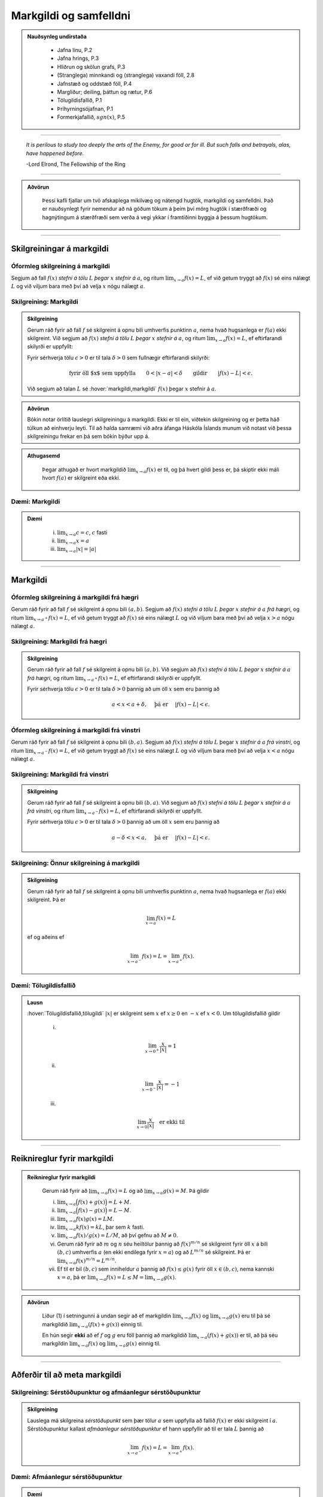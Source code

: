 Markgildi og samfelldni
=======================

.. admonition:: Nauðsynleg undirstaða
  :class: athugasemd

    -  Jafna línu, P.2

    -  Jafna hrings, P.3

    -  Hliðrun og skölun grafs, P.3

    -  (Stranglega) minnkandi og (stranglega) vaxandi föll, 2.8

    -  Jafnstæð og oddstæð föll, P.4

    -  Margliður; deiling, þáttun og rætur, P.6

    -  Tölugildisfallið, P.1

    -  Þríhyrningsójafnan, P.1

    -  Formerkjafallið, :math:`sgn(x)`, P.5


---------

.. epigraph::

  *It is perilous to study too deeply the arts of the Enemy,
  for good or for ill. But such falls and betrayals, alas, have happened before.*

  \-Lord Elrond, The Fellowship of the Ring


---------

.. admonition:: Aðvörun
  :class: advorun

	Þessi kafli fjallar um tvö afskaplega mikilvæg og nátengd hugtök,
	markgildi og samfelldni. Það er nauðsynlegt fyrir nemendur að ná
	góðum tökum á þeim því mörg hugtök í stærðfræði og hagnýtingum á stærðfræði
	sem verða á vegi ykkar í framtíðinni byggja á þessum hugtökum.

--------

.. _markgildi:

Skilgreiningar á markgildi
--------------------------

Óformleg skilgreining á markgildi
~~~~~~~~~~~~~~~~~~~~~~~~~~~~~~~~~~

.. index::
    markgildi

Segjum að fall :math:`f(x)` *stefni á tölu* :math:`L` *þegar* :math:`x`
*stefnir á* :math:`a`, og ritum :math:`\lim_{x\rightarrow a} f(x)=L`, ef
við getum tryggt að :math:`f(x)` sé eins nálægt :math:`L` og við
viljum bara með því að velja :math:`x` nógu nálægt :math:`a`.

Skilgreining: Markgildi
~~~~~~~~~~~~~~~~~~~~~~~

.. admonition:: Skilgreining
  :class: skilgreining

  Gerum ráð fyrir að fall :math:`f` sé skilgreint á opnu bili umhverfis
  punktinn :math:`a`, nema hvað hugsanlega er :math:`f(a)` ekki
  skilgreint. Við segjum að :math:`f(x)` *stefni á tölu* :math:`L` *þegar*
  :math:`x` *stefnir á* :math:`a`, og ritum
  :math:`\lim_{x\rightarrow a} f(x)=L`, ef eftirfarandi skilyrði er
  uppfyllt:

  Fyrir sérhverja tölu :math:`\epsilon>0` er til tala :math:`\delta>0`
  sem fullnægir eftirfarandi skilyrði:

  .. math:: \text{fyrir öll $x$ sem uppfylla} \qquad 0 < |x-a| < \delta \qquad \text{gildir} \qquad |f(x)-L| <\epsilon.

  Við segjum að talan :math:`L` sé :hover:`markgildi,markgildi` :math:`f(x)` þegar
  :math:`x` stefnir á :math:`a`.

  .. ggb:: sYHVajyE
      :width: 600
      :height: 400
      :img: 01_markgildi.png
      :imgwidth: 12cm

.. admonition:: Aðvörun
  :class: advorun

  Bókin notar örlítið lauslegri skilgreiningu á markgildi. Ekki er til ein,
  viðtekin skilgreining og er þetta háð túlkun að einhverju leyti. Til að halda
  samræmi við aðra áfanga Háskóla Íslands munum við notast við þessa skilgreiningu
  frekar en þá sem bókin býður upp á.

.. admonition:: Athugasemd
  :class: athugasemd

    Þegar athugað er hvort markgildið :math:`\lim_{x\rightarrow a} f(x)` er
    til, og þá hvert gildi þess er, þá skiptir ekki máli hvort :math:`f(a)` er
    skilgreint eða ekki.

.. _daemi2.1:

Dæmi: Markgildi
~~~~~~~~~~~~~~~

.. admonition:: Dæmi
  :class: daemi

    (i)   :math:`\lim_{x \to a} c = c`, :math:`c` fasti

    (ii)  :math:`\lim_{x \to a} x = a`

    (iii) :math:`\lim_{x \to a} |x| = |a|`

------

Markgildi
---------

.. index::
    markgildi; frá hægri

Óformleg skilgreining á markgildi frá hægri
~~~~~~~~~~~~~~~~~~~~~~~~~~~~~~~~~~~~~~~~~~~~

Gerum ráð fyrir að fall :math:`f` sé skilgreint á opnu bili
:math:`(a,b)`. Segjum að :math:`f(x)` *stefni á tölu* :math:`L` *þegar*
:math:`x` *stefnir á* :math:`a` *frá hægri*, og ritum
:math:`\lim_{x\rightarrow a^+} f(x)=L`, ef við getum tryggt að
:math:`f(x)` sé eins nálægt :math:`L` og við viljum bara með því að
velja :math:`x>a` nógu nálægt :math:`a`.

Skilgreining: Markgildi frá hægri
~~~~~~~~~~~~~~~~~~~~~~~~~~~~~~~~~

.. admonition:: Skilgreining
  :class: skilgreining

  Gerum ráð fyrir að fall :math:`f` sé skilgreint á opnu bili
  :math:`(a,b)`. Við segjum að :math:`f(x)` *stefni á tölu* :math:`L`
  *þegar* :math:`x` *stefnir á* :math:`a` *frá hægri*, og ritum
  :math:`\lim_{x\rightarrow a^+} f(x)=L`, ef eftirfarandi skilyrði er
  uppfyllt.

  Fyrir sérhverja tölu :math:`\epsilon>0` er til tala :math:`\delta>0`
  þannig að um öll :math:`x` sem eru þannig að

  .. math:: a<x<a+\delta,\quad \text{ þá er } \quad |f(x)-L| <\epsilon.

  .. ggb:: nDwQJCG2
      :width: 600
      :height: 400
      :img: 02_markfrahaegri.png
      :imgwidth: 12cm


.. index::
    markgildi; frá vinstri

Óformleg skilgreining á markgildi frá vinstri
~~~~~~~~~~~~~~~~~~~~~~~~~~~~~~~~~~~~~~~~~~~~~

Gerum ráð fyrir að fall :math:`f` sé skilgreint á opnu bili
:math:`(b,a)`. Segjum að :math:`f(x)` *stefni á tölu* :math:`L` þegar
:math:`x` *stefnir á* :math:`a` *frá vinstri*, og ritum
:math:`\lim_{x\rightarrow a^-} f(x)=L`, ef við getum tryggt að
:math:`f(x)` sé eins nálægt :math:`L` og við viljum bara með því að
velja :math:`x<a` nógu nálægt :math:`a`.


Skilgreining: Markgildi frá vinstri
~~~~~~~~~~~~~~~~~~~~~~~~~~~~~~~~~~~

.. admonition:: Skilgreining
  :class: skilgreining

  Gerum ráð fyrir að fall :math:`f` sé skilgreint á opnu bili
  :math:`(b,a)`. Við segjum að :math:`f(x)` *stefni á tölu* :math:`L`
  *þegar* :math:`x` *stefnir á* :math:`a` *frá vinstri*, og ritum
  :math:`\lim_{x\rightarrow a^-} f(x)=L`, ef eftirfarandi skilyrði er
  uppfyllt.

  Fyrir sérhverja tölu :math:`\epsilon>0` er til tala :math:`\delta>0`
  þannig að um öll :math:`x` sem eru þannig að

  .. math:: a-\delta<x<a,\quad \text{ þá er } \quad |f(x)-L| <\epsilon.

  .. ggb:: fV63g8mx
      :width: 600
      :height: 400
      :img: 03_markfravinstri.png
      :imgwidth: 12cm

.. _setning-hv_markgildi:

Skilgreining: Önnur skilgreining á markgildi
~~~~~~~~~~~~~~~~~~~~~~~~~~~~~~~~~~~~~~~~~~~~
.. admonition:: Skilgreining
  :class: skilgreining

  Gerum ráð fyrir að fall :math:`f` sé skilgreint á opnu bili umhverfis
  punktinn :math:`a`, nema hvað hugsanlega er :math:`f(a)` ekki
  skilgreint. Þá er

  .. math:: \lim_{x\rightarrow a} f(x)=L

  ef og aðeins ef

  .. math:: \lim_{x\rightarrow a^-} f(x)=L=\lim_{x\rightarrow a^+} f(x).

Dæmi: Tölugildisfallið
~~~~~~~~~~~~~~~~~~~~~~

.. admonition:: Lausn
  :class: daemi

  :hover:`Tölugildisfallið,tölugildi` :math:`|x|` er skilgreint sem :math:`x`
  ef :math:`x\geq 0` en :math:`-x` ef :math:`x<0`. Um tölugildisfallið gildir

      (i)

      .. math:: \lim_{x\to 0^+} \frac x{|x|} = 1

      (ii)

      .. math:: \lim_{x\to 0^-} \frac x{|x|} = -1

      (iii)

      .. math:: \lim_{x\to 0} \frac x{|x|} \quad \text{er ekki til}

  .. image:: ./myndir/kafli02/02_daemi.png

------

Reiknireglur fyrir markgildi
----------------------------

.. _setning-markgildi:

.. admonition:: Reiknireglur fyrir markgildi
  :class: setning

    Gerum ráð fyrir að :math:`\lim_{x\rightarrow a}f(x)=L` og að
    :math:`\lim_{x\rightarrow a}g(x)=M`. Þá gildir

    (i)   :math:`\lim_{x\rightarrow a}\Big(f(x)+g(x)\Big)=L+M`.

    (ii)  :math:`\lim_{x\rightarrow a}\Big(f(x)-g(x)\Big)=L-M`.

    (iii) :math:`\lim_{x\rightarrow a}f(x)g(x)=LM`.

    (iv)  :math:`\lim_{x\rightarrow a}kf(x)=kL`, þar sem :math:`k` fasti.

    (v)   :math:`\lim_{x\rightarrow a}f(x)/g(x)=L/M`, að því gefnu að :math:`M\neq 0`.

    (vi)  Gerum ráð fyrir að :math:`m` og :math:`n` séu heiltölur þannig að
          :math:`f(x)^{m/n}` sé skilgreint fyrir öll :math:`x` á bili
          :math:`(b,c)` umhverfis :math:`a` (en ekki endilega fyrir
          :math:`x=a`) og að :math:`L^{m/n}` sé skilgreint. Þá er
          :math:`\lim_{x\rightarrow a}f(x)^{m/n}=L^{m/n}`.

    (vii) Ef til er bil :math:`(b,c)` sem inniheldur :math:`a` þannig að
          :math:`f(x)\leq g(x)` fyrir öll :math:`x\in (b,c)`, nema kannski
          :math:`x=a`, þá er
          :math:`\lim_{x\rightarrow a}f(x)=L\leq M=\lim_{x\rightarrow a}g(x)`.

.. admonition:: Aðvörun
  :class: advorun

    Liður (1) í setningunni á undan segir að ef markgildin
    :math:`\lim_{x\to a} f(x)` og :math:`\lim_{x\to a} g(x)` eru til þá sé
    markgildið :math:`\lim_{x\to a} (f(x)+g(x))` einnig til.

    En hún segir **ekki** að ef :math:`f` og :math:`g` eru föll þannig að
    markgildið :math:`\lim_{x\to a} (f(x)+g(x))` er til, að þá séu
    markgildin :math:`\lim_{x\to a} f(x)` og :math:`\lim_{x\to a} g(x)`
    einnig til.

------

Aðferðir til að meta markgildi
------------------------------

Skilgreining: Sérstöðupunktur og afmáanlegur sérstöðupunktur
~~~~~~~~~~~~~~~~~~~~~~~~~~~~~~~~~~~~~~~~~~~~~~~~~~~~~~~~~~~~

.. admonition:: Skilgreining
  :class: skilgreining

  Lauslega má skilgreina *sérstöðupunkt* sem þær tölur :math:`a` sem uppfylla að
  fallið :math:`f(x)` er ekki skilgreint í :math:`a`. Sérstöðupunktur
  kallast *afmáanlegur sérstöðupunktur* ef hann uppfyllir að til er tala :math:`L`
  þannig að

  .. math:: \lim_{x \rightarrow a^-} f(x) = L = \lim_{x \rightarrow a^+} f(x).

  .. image:: ./myndir/kafli02/PMA_afmaanlegur1.png
    :width: 75%
    :align: center

Dæmi: Afmáanlegur sérstöðupunktur
~~~~~~~~~~~~~~~~~~~~~~~~~~~~~~~~~

.. admonition:: Dæmi
  :class: daemi

  Reiknum markgildið

  .. math:: \lim_{x \rightarrow 1} \frac{x-1}{x-1}.

.. admonition:: Lausn
  :class: daemi, dropdown

  Ef við skoðum fallið :math:`h(x)=\frac{x-1}{x-1}` er ljóst að hægt er að stytta
  :math:`x-1` í teljara út fyrir :math:`x-1` í nefnara. Því er :math:`1`
  afmáanlegur sérstöðupunktu. Munum þó, að þetta fall
  hefur skilgreiningarmengið :math:`\mathbb{R} \setminus \{1\}` og það að stytta
  fallið breytir því ekki. Því gildir, að jafnvel þó fallið sé styttanlegt í
  :math:`h(x)=1` að :math:`1` er enn ekki hluti af skilgreiningarmenginu og því
  fallið óskilgreint í punktinum. En þar sem við gátum stytt nefnarann í burtu
  þá gildir að

  .. math:: \lim_{x \rightarrow 1} \frac{x-1}{x-1} = 1.

  .. image:: ./myndir/kafli02/PMA_afmaanlegur.png
      :width: 75 %
      :align: center

.. admonition:: Athugasemd
  :class: athugasemd

  Almennt gildir, ef hægt er að stytta ræða fallið :math:`\frac{P(x)}{Q(x)}` í
  fastann :math:`c`, að

  .. math:: \lim_{x \rightarrow a} \frac{P(x)}{Q(x)} = c

  fyrir öll :math:`a \in \mathbb{R}`, jafnvel þó :math:`a` sé ekki í skilgreiningarmengi
  fallsins. Ef hægt er að stytta einhverjar en ekki allar núllstöðvar nefnara fallsins í burtu
  þá er markgildið einfaldlega gildi nýja, stytta fallsins í punktinum, þ.e.
  ef ræða fallið :math:`f(x)` hefur afmáanlega sérstöðupunktinn :math:`a` svo unnt
  er að stytta það í ræða fallið :math:`\frac{P(x)}{Q(x)}` þá gildir að

  .. math:: \lim_{x \rightarrow a} \frac{P(x)}{Q(x)} = \frac{P(a)}{Q(a)}.

.. index::
    klemmureglan

Klemmureglan
~~~~~~~~~~~~~

Ef við reynum að ákvarða markgildi fallsins :math:`g(x)` þá getur hjálpað ef
okkur tekst að *klemma* fallið milli tveggja annarra falla.

Setning: Klemmureglan
~~~~~~~~~~~~~~~~~~~~~

.. admonition:: klemmureglan
  :class: setning

  Gerum ráð fyrir að :math:`f(x)\leq
  g(x)\leq h(x)` fyrir öll :math:`x` á bili :math:`(b, c)` sem inniheldur
  :math:`a`, nema kannski :math:`x=a`. Gerum enn fremur ráð fyrir að

  .. math:: \lim_{x\rightarrow a}f(x)=\lim_{x\rightarrow a}h(x)=L.

  Þá er :math:`\lim_{x\rightarrow a}g(x)=L`.

  .. image:: ./myndir/kafli02/04_03_klemmuregla.png
   :align: center
   :width: 80%

Dæmi: Klemmureglan
~~~~~~~~~~~~~~~~~~

.. admonition:: Dæmi
  :class: daemi

  Reiknum markgildið

  .. math:: \lim_{x \rightarrow 0} \frac{\sin(x)}{x}.

.. admonition:: Lausn
  :class: daemi, dropdown

  Athugum að bæði teljarinn og nefnarinn taka gildið 0 þegar við stingum inn
  :math:`x=0` og :math:`\frac{0}{0}` er ekki skilgreint. Nú er vitað að fyrir
  öll :math:`x \in \mathbb{R}` gildir að

  .. math:: \sin(x) \leq x \leq \tan(x).

  Auðvelt er að sannfæra sig um með þetta með einfaldri mynd af einingahringnum.

  .. image:: ./myndir/kafli02/PMA_unitcircle.png
    :align: center
    :width: 75%

  Við getum nú deilt í gegnum ójöfnuna með :math:`\sin(x)` til að fá

  .. math:: 1 \leq \frac{x}{\sin(x)} \leq \frac{1}{\cos(x)}

  þar sem við nýttum okkur að :math:`\tan(x)=\frac{\sin(x)}{\cos(x)}`.
  Næst snúum við ójöfnunni við, með því að velta öllum brotunum, til að fá að

  .. math:: \cos(x) \leq \frac{\sin(x)}{x} \leq 1.

  Notum nú klemmuregluna til að ákvarða gildi :math:`\frac{\sin(x)}{x}` þar sem
  það er klemmt á milli :math:`1` og :math:`\frac{1}{\cos(x)}`, því við sjáum að

  .. math:: \lim_{x \rightarrow 0} 1 = 1

  og

  .. math:: \lim_{x \rightarrow 0} \cos(x) = \cos(0) = 1.

  Þá segir klemmureglan að

  .. math:: 1 \leq \lim_{x \rightarrow 0} \frac{\sin(x)}{x} \leq 1.

  Aðeins ein tala uppfyllir að vera bæði stærri eða jöfn 1 og minni eða jöfn 1,
  og það er talan 1. Því fæst að

  .. math::  \lim_{x \rightarrow 0} \frac{\sin(x)}{x} = 1.

Margföldun með samoka
~~~~~~~~~~~~~~~~~~~~~

Í sumum tilfellum getur margföldun með samoka haft þau áhrif að núllstöð nefnarans
verður að afmáanlegum sérstöðupunkti í nýja, lengda brotinu.

Skilgreining: Samoki
~~~~~~~~~~~~~~~~~~~~

.. admonition:: Skilgreining
  :class: skilgreining

  *Samoki* er myndaður þegar formerki er víxlað milli liðanna í tvíliðu. Þannig
  er samoki tvíliðunnar :math:`x+y` til að mynda :math:`x-y` og samoki tvíliðunnar
  :math:`\sqrt{x}-1` er :math:`\sqrt{x}+1`.

Dæmi: Samoki
~~~~~~~~~~~~

.. admonition:: Dæmi
  :class: daemi

  Reiknum markgildið

  .. math:: \lim_{x \rightarrow -1} \frac{\sqrt{x+2}-1}{x+1}.

.. admonition:: Lausn
  :class: daemi, dropdown

  Lengjum brotið með samoka teljarans.

  .. math:: =\lim_{x \rightarrow -1} \frac{\sqrt{x+2}-1}{x+1} \cdot \frac{\sqrt{x+2}+1}{\sqrt{x+2}+1} = \lim_{x \rightarrow -1} \frac{x+1}{(x+1)(\sqrt{x+2}+1)}.

  Við getum nú stytt brotið, þar sem :math:`x+1` er sameiginlegur þáttur í bæði
  teljara og nefnara. Fáum því

  .. math:: =\lim_{x \rightarrow -1} \frac{1}{\sqrt{x+2}+1}.

  Tökum eftir því að :math:`-1` er ekki lengur núllstöð nefnarans. Við getum því
  sett :math:`-1` beint inn í fallið til að ákvarða markgildið.

  .. math:: =\lim_{x \rightarrow -1} \frac{1}{\sqrt{x+2}+1} = \frac{1}{\sqrt{-1+2}+1} = \frac{1}{2}.

Einfalda flókið brot
~~~~~~~~~~~~~~~~~~~~

Stundum getur hjálpað að taka brot, sem er óþarflega flókið, og reyna að einfalda það.

Dæmi: Einfalda flókið brot
~~~~~~~~~~~~~~~~~~~~~~~~~~

.. admonition:: Dæmi
  :class: daemi

  Reiknum markgildið

  .. math:: \lim_{x \rightarrow 1} \frac{\frac{1}{x+1}-\frac{1}{2}}{x-1}

.. admonition:: Lausn
  :class: daemi, dropdown

  Ef við stingum 1 inn fyrir :math:`x` fæst :math:`\frac{0}{0}`, sem er óskilgreint.
  Við skulum einfalda brotið með því að lengja það með minnsta samnefnara brota
  teljarans.


  .. math:: =\lim_{x \rightarrow 1} \frac{\frac{1}{x+1}-\frac{1}{2}}{x-1} \cdot \frac{2(x+1)}{2(x+1)} = \lim_{x \rightarrow 1} \frac{-(x-1)}{2(x-1)(x+1)}.

  Tökum eftir því að :math:`x-1` er sameiginlegur þáttur í teljara og nefnara og
  við getum því stytt brotið.

  .. math:: = \lim_{x \rightarrow 1} \frac{-1}{2(x+1)}.

  Þar sem :math:`1` er ekki lengur núllstöð nefnarans, þá getum við metið markgildið
  beint með því að stinga inn :math:`x=1`.

  .. math:: =  \frac{-1}{2(1+1)} = - \frac{1}{4}.

------

Markgildi í óendanleikanum
--------------------------

Óformleg skilgreining á markgildnu :math:`\infty`
~~~~~~~~~~~~~~~~~~~~~~~~~~~~~~~~~~~~~~~~~~~~~~~~~

Ef fallið stefnir ekki á eina ákveðna tölu, heldur stefnir fallgildið á að verða annað hvort
óendanlega stórt eða óendanlega lítið (úr báðum áttum), segjum við að markgildið
sé :math:`\pm \infty`, þar sem :math:`+` er notað ef fallið stefnir á að
vera óendanlega stórt en :math:`-` ef það stefnir á að vera óendanlega lítið.

Skilgreining: Markgildið :math:`\infty`
~~~~~~~~~~~~~~~~~~~~~~~~~~~~~~~~~~~~~~~

.. admonition:: Skilgreining
  :class: skilgreining

  Gerum ráð fyrir að fall :math:`f` sé skilgreint á opnu bili umhverfis
  punktinn :math:`a`, nema hvað hugsanlega er :math:`f(a)` ekki
  skilgreint. Við segjum að :math:`f(x)` *stefni á* :math:`\infty` *þegar*
  :math:`x` *stefnir á* :math:`a`, og ritum
  :math:`\lim_{x\rightarrow a} f(x)=\infty`, ef eftirfarandi skilyrði er
  uppfyllt.

  Fyrir sérhverja tölu :math:`B` er til tala :math:`\delta>0` þannig
  að um öll :math:`x` sem eru þannig að

  .. math::
          0 < |x-a| <\delta \quad  \text{ gildir að } \quad f(x) > B.

.. admonition:: athugasemd
  :class: athugasemd

    Athugum sérstaklega að það sama verður að gilda fyrir báðar áttir. Ekki dugar að
    markgildið stefni á :math:`-\infty` úr annarri áttinni en :math:`+\infty` úr hinni.

.. admonition:: Athugasemd
  :class: athugasemd

    Stundum er :math:`+`-tákninu sleppt fyrir :math:`+\infty` og aðeins er skrifað
    :math:`\infty`. Þetta er í samræmi við tölur almennt, þar sem jákvæðar tölur
    eru formerkislausar en neikvæðar tölur ávallt táknaðar með :math:`-` fyrir framan.
    Munum þó jafnframt að :math:`\infty` er ekki tala og hegðar sér ekki eins og slík.
    Almennar reiknireglur gilda ekki þegar rætt er um óendanleikann.

.. admonition:: Athugasemd
  :class: athugasemd

  Sumir vilja gera greinarmun á þegar markgildið er einhver tala og þegar
  markgildið er :math:`\pm \infty`. Þá er fyrra tilfellið ýmist kallað *endanlegt markgildi*
  eða *eiginlegt markgildi* en það seinna ýmist *óendanlegt markgildi* eða
  *óeiginlegt markgildi*.

  Mörg föll stefna á :math:`\pm \infty` í einhverjum punkti eða punktum. Það er t.a.m. algeng
  hegðun hjá ræðum föllum sem hafa núllstöð í nefnara sem ekki er hægt að stytta út
  (þ.e. það er ekki afmáanlegur sérstöðupunktur).

Dæmi: Markgildið :math:`\infty`
~~~~~~~~~~~~~~~~~~~~~~~~~~~~~~~~~

.. admonition:: Dæmi
  :class: daemi

  Lítum á fallið :math:`h(x)=\frac{1}{(x-2)^2}` og veltum því fyrir okkur hvað
  gerist þegar við látum :math:`x \rightarrow 2`.

.. admonition:: Lausn
  :class: daemi, dropdown

  Ef við skoðum hegðun fallsins
  í kringum punktinn :math:`2` getum við séð að því meir sem við nálgumst punktinn,
  úr báðum áttum, þeim mun stærra verður :math:`y`-gildið.

  .. image:: ./myndir/kafli02/PMA_inf_lim.png
      :width: 75 %
      :align: center

  Því er ljóst að

  .. math:: \lim_{x \rightarrow 2} \frac{1}{(x-2)^2} = \infty.

Dæmi: Markgildið :math:`\infty`
~~~~~~~~~~~~~~~~~~~~~~~~~~~~~~~~~

.. admonition:: Dæmi
  :class: daemi

  Lítum á fallið :math:`h(x)=\frac{1}{x}` og veltum því fyrir okkur hvað
  gerist þegar við látum :math:`x \rightarrow 0`.

.. admonition:: Lausn
  :class: daemi, dropdown

  Ef við skoðum hegðun fallsins
  í kringum punktinn :math:`0` getum við séð að ef við nálgumst punktinn frá hægri
  þá stefnir :math:`y`-gildið á :math:`\infty` en ef við nálgumst puntkinn frá
  vinstri þá stefnir :math:`y`-gildið á :math:`-\infty`, þ.e.

  .. math:: \lim_{x \rightarrow 0^-} \frac{1}{x} = -\infty

  og

  .. math::  \lim_{x \rightarrow 0^+} \frac{1}{x} = \infty

  .. image:: ./myndir/kafli02/PMA_lim_ekki_til.png
      :width: 75 %
      :align: center

  Þar sem :math:`\lim_{x \rightarrow 0^-}  \neq \lim_{x \rightarrow 0^+}` er ljóst
  að markgildið er ekki til.

  .. figure:: ./myndir/kafli02/mean_girls.gif
      :width: 75 %
      :align: center

------

Markgildi þegar :math:`x` stefnir á óendanlegt
-----------------------------------------------

.. image:: ./myndir/kafli02/06_liminf.png
	:align: center
	:width: 50%

.. index::
    markgildi; þegar x stefnir á óendalegt


Óformleg skilgreining á markgildnu þegar :math:`x \to \infty`
~~~~~~~~~~~~~~~~~~~~~~~~~~~~~~~~~~~~~~~~~~~~~~~~~~~~~~~~~~~~~

Gerum ráð fyrir að fall :math:`f` sé skilgreint á bili
:math:`(a, \infty)`. Segjum að :math:`f(x)` *stefni á tölu* :math:`L`
*þegar* :math:`x` *stefnir á* :math:`\infty`, og ritum
:math:`\lim_{x\rightarrow \infty} f(x)=L`, ef við getum tryggt að
:math:`f(x)` sé eins nálægt :math:`L` og við viljum bara með því að
velja :math:`x` nógu stórt.

Skilgreining: Markgildi þegar :math:`x \to \infty`
~~~~~~~~~~~~~~~~~~~~~~~~~~~~~~~~~~~~~~~~~~~~~~~~~~

.. admonition:: Skilgreining
  :class: skilgreining

  Gerum ráð fyrir að fall :math:`f` sé skilgreint á bili
  :math:`(a,\infty)`. Við segjum að :math:`f(x)` *stefni á tölu* :math:`L`
  *þegar* :math:`x` *stefnir á* :math:`\infty`, og ritum
  :math:`\lim_{x\rightarrow \infty} f(x)=L`, ef eftirfarandi skilyrði er
  uppfyllt:

  Fyrir sérhverja tölu :math:`\epsilon>0` er til tala :math:`R`
  þannig að um öll :math:`x>R` gildir að

  .. math:: |f(x)-L|<\epsilon.

Óformleg skilgreining á markgildnu þegar :math:`x \to -\infty`
~~~~~~~~~~~~~~~~~~~~~~~~~~~~~~~~~~~~~~~~~~~~~~~~~~~~~~~~~~~~~~

Fyrir :math:`-\infty` er þetta gert með sama sniði.

Gerum ráð fyrir að fall :math:`f` sé skilgreint á bili
:math:`(-\infty, a)`. Segjum að :math:`f(x)` *stefni á tölu* :math:`L`
*þegar* :math:`x` *stefnir á* :math:`-\infty`, og ritum
:math:`\lim_{x\rightarrow -\infty} f(x)=L`, ef við getum tryggt að
:math:`f(x)` sé eins nálægt :math:`L` og við viljum bara með því að
velja :math:`x` sem nógu stóra neikvæða tölu.

Skilgreining: Markgildi þegar :math:`x \to -\infty`
~~~~~~~~~~~~~~~~~~~~~~~~~~~~~~~~~~~~~~~~~~~~~~~~~~~

.. admonition:: Skilgreining
  :class: skilgreining

  Gerum ráð fyrir að fall :math:`f` sé skilgreint á bili
  :math:`(-\infty,a)`. Við segjum að :math:`f(x)` *stefni á tölu*
  :math:`L` *þegar* :math:`x` *stefnir á* :math:`-\infty`, og ritum
  :math:`\lim_{x\rightarrow -\infty} f(x)=L`, ef eftirfarandi skilyrði er
  uppfyllt:

  Fyrir sérhverja tölu :math:`\epsilon>0` er til tala :math:`R`
  þannig að um öll :math:`x<R` gildir að

  .. math:: |f(x)-L|<\epsilon.

Dæmi: Markgildi þegar :math:`x \to -\infty`
~~~~~~~~~~~~~~~~~~~~~~~~~~~~~~~~~~~~~~~~~~~~

.. admonition:: Dæmi
  :class: daemi

  Lítum á veldisvísisfallið, þ.e. :math:`f(x)=e^x`. Reiknum markgildið

  .. math:: \lim_{x \rightarrow -\infty} e^x.

.. admonition:: Lausn
  :class: daemi, dropdown

  Samkvæmt því sem sagt var um vísisföll þá gildir að

  .. math:: \lim_{x \rightarrow -\infty} e^x = 0.

  Auðvelt er að sannfæra sig um þetta þegar litið er á graf veldisvísisfallsins.
  Athugum að því minna sem :math:`x` verður, því minna verður :math:`f(x)` án þess
  þó nokkurn tímann að snerta :math:`x`-ásinn.

  .. image:: ./myndir/kafli02/PMA_exp.png
    :width: 75%
    :align: center

.. index::
    samfelldni
    samfelldni; í punkti

-------

.. _samfelldni:

Samfelldni
----------

Hér skilgreinum við og skoðum seinna grundvallarhugtakið í þessum kafla, sem er :hover:`samfelldni`.

.. index::
    innri punktur

Skilgreining: Innri punktur
~~~~~~~~~~~~~~~~~~~~~~~~~~~

.. admonition:: Skilgreining
  :class: skilgreining

  Látum :math:`A\subseteq {{\mathbb  R}}` og :math:`x\in A`. Við segjum að
  :math:`x` sé :hover:`innri punktur` :math:`A` ef :math:`A` inniheldur opið bil
  umhverfis :math:`x`, það er að segja til er tala :math:`\delta>0` þannig
  að :math:`(x-\delta, x+\delta)\subseteq A`.

  Ef :math:`x` er ekki innri punktur :math:`A` og :math:`x\in A` þá segjum
  við að :math:`x` sé :hover:`jaðarpunktur` :math:`A`.

Dæmi: Innri punktur
~~~~~~~~~~~~~~~~~~~

.. admonition:: Dæmi
  :class: daemi

  Fyrir bilið :math:`A` er punkturinn :math:`C` innri punktur en punkturinn
  :math:`B` jaðarpunktur.

  .. image:: ./myndir/kafli02/PMA_bil.png
   :align: center
   :width: 130%

.. index::
    samfelldni; í punkti

Skilgreining: Samfelldni í punkti
~~~~~~~~~~~~~~~~~~~~~~~~~~~~~~~~~

.. admonition:: Skilgreining
  :class: skilgreining

  Látum :math:`f` vera fall og :math:`c` innri punkt skilgreiningarmengis
  :math:`f`. Sagt er að :math:`f` sé *samfellt í punktinum* :math:`c` ef

  .. math:: \lim_{x\rightarrow c}f(x)=f(c).

Setning
~~~~~~~

.. admonition:: Setning
  :class: setning

  Látum :math:`f` og :math:`g` vera föll. Gerum ráð fyrir að :math:`c` sé
  innri punktur skilgreiningarmengis beggja fallanna og að bæði föllin séu
  samfelld í punktinum :math:`c`. Þá eru eftirfarandi föll samfelld í
  :math:`c`:

  (i)   :math:`f+g`

  (ii)  :math:`f-g`

  (iii) :math:`fg`

  (iv)  :math:`kf`, þar sem :math:`k` er fasti

  (v)   :math:`f/g`, ef :math:`g(c)\neq 0`

  (vi)  :math:`\Big(f(x)\Big)^{1/n}`, að því gefnu að :math:`f(c)>0` ef
        :math:`n` er slétt tala og :math:`f(c)\neq 0` ef :math:`n<0`.

  Þessi setning er bein afleiðing af :ref:`reiknireglum fyrir markgildi <setning-markgildi>`.

Setning: Samskeyting samfelldra falla
~~~~~~~~~~~~~~~~~~~~~~~~~~~~~~~~~~~~~

.. admonition:: Setning
  :class: setning

  Látum :math:`g` vera fall sem er skilgreint á opnu bili umhverfis
  :math:`c` og samfellt í :math:`c` og látum :math:`f` vera fall sem er
  skilgreint á opnu bili umhverfis :math:`g(c)` og samfellt í
  :math:`g(c)`. Þá er fallið :math:`f\circ g` skilgreint á opnu bili
  umhverfis :math:`c` og er samfellt í :math:`c`.

.. admonition:: Athugasemd
  :class: athugasemd

    Ef fall er skilgreint með formúlu og skilgreingamengið er ekki tilgreint
    sérstaklega, þá er venjan að líta alla þá punkta þar sem formúlan gildir
    sem skilgreingarmengi fallsins


.. index::
    samfelldni, samfellt fall

.. _`skilgrsamfellt`:

Skilgreining: Samfellt fall
~~~~~~~~~~~~~~~~~~~~~~~~~~~

.. admonition:: Skilgreining
  :class: skilgreining

  Við segjum að fall :math:`f` sé :hover:`samfellt,samfellt fall` ef það er samfellt í
  sérhverjum punkti skilgreingarmengisins.

.. admonition:: Athugasemd
  :class: athugasemd

  Athugið að til að fall sé samfellt er einungis gerð krafa um að það sé samfellt
  í öllum punktum skilgreiningarmengi síns. Samkvæmt þessari skilgreiningu er fallið
  :math:`f(x)=\frac{1}{x}` með skilgreiningarmengið :math:`\mathbb{R} \setminus \{0\}`
  samfellt jafnvel þó það taki stökk í kringum :math:`x=0`
  einfaldlega af þeirri ástæðu að 0 er ekki í skilgreiningarmengi fallsins.

  .. image:: ./myndir/kafli02/PMA_1overx.png
	 :align: center
	 :width: 130%

.. admonition:: Aðvörun
  :class: advorun

  Bókin tekur aðeins annan pól í hæðina varðandi samfelldni ræðra falla (sbr. Ex. 2.29).
  Það er bein afleiðing af skilgreiningu þeirra á markgildi, sem er örlítði frábrugðin
  þeirri skilgreiningu sem við notum. Þetta er að vissu leyti túlkunaratriði.

Dæmi: Samfellt fall
~~~~~~~~~~~~~~~~~~~~

.. admonition:: Dæmi
  :class: daemi

  Eftirfarandi föll eru samfelld

  (i)   margliður

  (ii)  ræð föll

  (iii) ræð veldi

  (iv)  hornaföll; :math:`\sin`, :math:`\cos`, :math:`\tan`

  (v)   tölugildisfallið :math:`|x|`

Að búa til samfelld föll
~~~~~~~~~~~~~~~~~~~~~~~~

Með því að nota föllin úr dæminu á undan sem efnivið þá getum við búið
til fjölda samfelldra fall með því að beita aðgerðunum úr Setningu 2.6.4
og Setningu 2.6.3.

.. index::
    samfelldni; frá hægri/vinstri

Fallið :math:`\cos(3x+5)` er samfellt. Margliðan :math:`g(x) =3x+5` og
:math:`f(x) = \cos(x)` eru samfelld föll og þá er samskeytingin
:math:`f\circ g(x) = \cos(3x+5)` einnig samfellt fall.


Rifjum upp skilgreininguna á samfelldni.

.. admonition:: Skilgreining
  :class: skilgreining

  Látum :math:`f` vera fall og :math:`c` innri punkt skilgreiningarmengis
  :math:`f`. Sagt er að :math:`f` sé *samfellt í punktinum* :math:`c` ef

  .. math:: \lim_{x\rightarrow c}f(x)=f(c).

.. admonition:: Athugasemd
  :class: athugasemd

  Þessi skilgreining virkar aðeins fyrir innri punkta
  skilgreiningarmengisins. Þannig að ef ætlunin er að rannsaka samfelldni
  í jaðarpunktum þá gengur þessi skilgreining ekki. Hins vegar getum við
  útvíkkað skilgreininguna á samfelldni fyrir hægri og vinstri endapunkta
  bila með því að einskorða okkur við markgildi frá vinstri og hægri.

Skilgreining: Hægri/vinstri samfelldni
~~~~~~~~~~~~~~~~~~~~~~~~~~~~~~~~~~~~~~

.. admonition:: Skilgreining
  :class: skilgreining

  (i)  Fall :math:`f` er *samfellt frá hægri í punkti* :math:`c` ef
       :math:`\lim_{x\rightarrow c^+}f(x)=f(c)`.

       Hér er gert ráð fyrir að fallið :math:`f` sé amk. skilgreint á
       bili :math:`[c, a[`.

  (ii) Fall :math:`f` er *samfellt frá vinstri í punkti* :math:`c` ef
       :math:`\lim_{x\rightarrow c^-}f(x)=f(c)`.

       Hér er gert ráð fyrir að fallið :math:`f` sé amk. skilgreint á
       bili :math:`]a, c]`.

Uppfærum nú skilgreininguna á :ref:`samfelldu falli <skilgrsamfellt>`.

.. index::
    fall; samfellt

Skilgreining: Uppfærð skilgreining á samfelldu falli
~~~~~~~~~~~~~~~~~~~~~~~~~~~~~~~~~~~~~~~~~~~~~~~~~~~~

.. admonition:: Skilgreining
  :class: skilgreining

  Gerum ráð fyrir að :math:`f` sé fall sem er skilgreint á mengi
  :math:`A`, þar sem :math:`A` er sammengi endanlega margra bila. Við
  segjum að fallið :math:`f` sé *samfellt* ef það er samfellt í öllum
  innri punktum skilgreingarmengisins og ef það er samfellt frá
  hægri/vinstri í jaðarpunktum skilgreingarmengisins, eftir því sem við á.

.. admonition:: Athugasemd
  :class: athugasemd

    Ef fall er samfellt á opnu bili :math:`]a,b[`, og ef :math:`a<c<d<b`, þá
    er fallið einnig samfellt á bilinu :math:`[c,d]`.

-------

Eiginleikar samfelldra falla
----------------------------

.. index::
    há- og lággildislögmálið

.. _`Há- og lággildislögmálið`:

Setninging: Há- og lággildislögmálið
~~~~~~~~~~~~~~~~~~~~~~~~~~~~~~~~~~~~

.. admonition:: Há- og lággildislögmálið
  :class: setning

  Látum :math:`f` vera samfellt fall skilgreint á **lokuðu takmörkuðu bili**
  :math:`[a,b]`. Þá eru til tölur :math:`x_1` og :math:`x_2` í
  :math:`[a,b]` þannig að fyrir allar tölur :math:`x` í :math:`[a,b]` er

  .. math:: f(x_1)\leq f(x)\leq f(x_2).

Þetta þýðir að samfellt fall :math:`f` á lokuðu og takmörkuðu bili
:math:`[a,b]` tekur bæði hæsta og lægsta gildi á bilinu. Hæsta gildið er
þá :math:`f(x_2)` og lægsta gildið er :math:`f(x_1)`.

.. admonition:: Athugasemd
  :class: athugasemd

    Það er mögulegt að fallið taki há/lággildi sitt í fleiri en einum
    punkti.

.. index::
    milligildissetningin

Setning: Milligildissetningin
~~~~~~~~~~~~~~~~~~~~~~~~~~~~~

.. admonition:: Milligildissetningin
  :class: setning

  Látum :math:`f` vera samfellt fall skilgreint á lokuðu takmörkuðu bili
  :math:`[a,b]`. Gerum ráð fyrir að :math:`s` sé tala sem liggur á milli
  :math:`f(a)` og :math:`f(b)`. Þá er til tala :math:`c` sem liggur á
  milli :math:`a` og :math:`b` þannig að :math:`f(c)=s`.

  .. ggb:: zEQQcGcQ
      :width: 680
      :height: 400
      :img: 10_milligildissetn.png
      :imgwidth: 12cm

.. admonition:: Athugasemd
  :class: athugasemd

    Það er möguleiki að það séu fleiri en einn punktur á bilinu þar sem fallið tekur
    gildið :math:`s`.

Fylgisetning
~~~~~~~~~~~~

.. admonition:: Fylgisetning
  :class: setning

  Ef :math:`P(x)=a_nx^n+a_{n-1}x^{n-1}+\cdots+a_1x+a_0` er margliða af
  oddatölu stigi :math:`n`, þá er til rauntala :math:`c` þannig að :math:`P(c)=0`.
